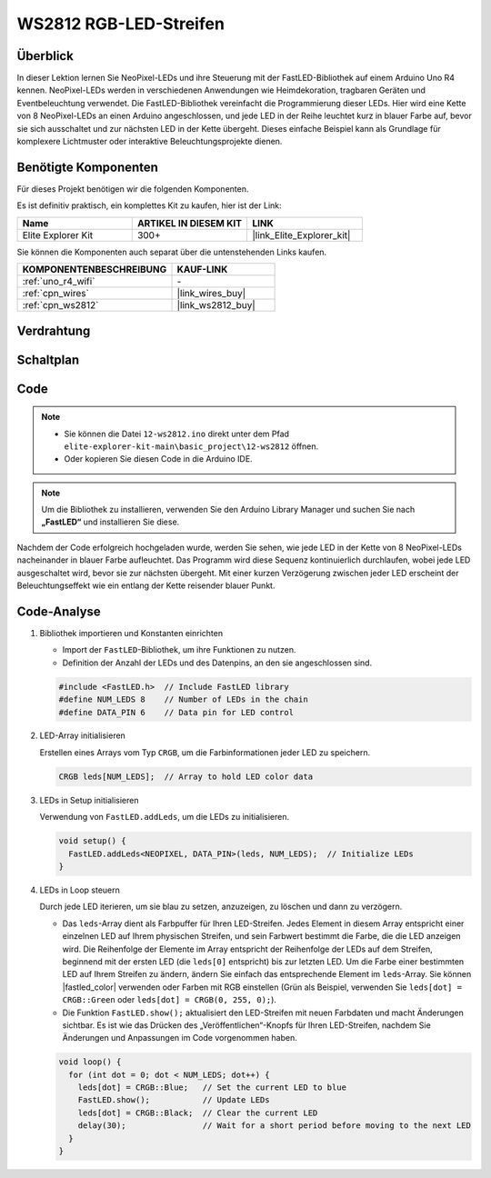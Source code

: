 .. _basic_ws2812:

WS2812 RGB-LED-Streifen
==========================

Überblick
---------------

In dieser Lektion lernen Sie NeoPixel-LEDs und ihre Steuerung mit der FastLED-Bibliothek auf einem Arduino Uno R4 kennen. NeoPixel-LEDs werden in verschiedenen Anwendungen wie Heimdekoration, tragbaren Geräten und Eventbeleuchtung verwendet. Die FastLED-Bibliothek vereinfacht die Programmierung dieser LEDs. Hier wird eine Kette von 8 NeoPixel-LEDs an einen Arduino angeschlossen, und jede LED in der Reihe leuchtet kurz in blauer Farbe auf, bevor sie sich ausschaltet und zur nächsten LED in der Kette übergeht. Dieses einfache Beispiel kann als Grundlage für komplexere Lichtmuster oder interaktive Beleuchtungsprojekte dienen.

Benötigte Komponenten
-------------------------

Für dieses Projekt benötigen wir die folgenden Komponenten.

Es ist definitiv praktisch, ein komplettes Kit zu kaufen, hier ist der Link:

.. list-table::
    :widths: 20 20 20
    :header-rows: 1

    *   - Name
        - ARTIKEL IN DIESEM KIT
        - LINK
    *   - Elite Explorer Kit
        - 300+
        - |link_Elite_Explorer_kit|

Sie können die Komponenten auch separat über die untenstehenden Links kaufen.

.. list-table::
    :widths: 30 20
    :header-rows: 1

    *   - KOMPONENTENBESCHREIBUNG
        - KAUF-LINK

    *   - :ref:`uno_r4_wifi`
        - \-
    *   - :ref:`cpn_wires`
        - |link_wires_buy|
    *   - :ref:`cpn_ws2812`
        - |link_ws2812_buy|

Verdrahtung
----------------------

.. image:: img/12-ws2812_bb.png
    :align: center

Schaltplan
-----------------------

.. image:: img/12_ws2812_schematic.png
    :align: center
    :width: 80%

Code
---------------

.. note::

    * Sie können die Datei ``12-ws2812.ino`` direkt unter dem Pfad ``elite-explorer-kit-main\basic_project\12-ws2812`` öffnen.
    * Oder kopieren Sie diesen Code in die Arduino IDE.

.. note:: 
    Um die Bibliothek zu installieren, verwenden Sie den Arduino Library Manager und suchen Sie nach **„FastLED“** und installieren Sie diese. 

.. raw:: html

    <iframe src=https://create.arduino.cc/editor/sunfounder01/6c9b8c2c-6cea-4ea8-a959-e579ca98f35d/preview?embed style="height:510px;width:100%;margin:10px 0" frameborder=0></iframe>

.. raw:: html

   <video loop autoplay muted style = "max-width:100%">
      <source src="../_static/videos/basic_projects/12_basic_ws2812.mp4"  type="video/mp4">
      Ihr Browser unterstützt das Video-Tag nicht.
   </video>

Nachdem der Code erfolgreich hochgeladen wurde, werden Sie sehen, wie jede LED in der Kette von 8 NeoPixel-LEDs nacheinander in blauer Farbe aufleuchtet. Das Programm wird diese Sequenz kontinuierlich durchlaufen, wobei jede LED ausgeschaltet wird, bevor sie zur nächsten übergeht. Mit einer kurzen Verzögerung zwischen jeder LED erscheint der Beleuchtungseffekt wie ein entlang der Kette reisender blauer Punkt.


Code-Analyse
------------------------

1. Bibliothek importieren und Konstanten einrichten

   - Import der ``FastLED``-Bibliothek, um ihre Funktionen zu nutzen.
   - Definition der Anzahl der LEDs und des Datenpins, an den sie angeschlossen sind.
   
   .. code-block:: arduino
   
      #include <FastLED.h>  // Include FastLED library
      #define NUM_LEDS 8    // Number of LEDs in the chain
      #define DATA_PIN 6    // Data pin for LED control

2. LED-Array initialisieren
   
   Erstellen eines Arrays vom Typ ``CRGB``, um die Farbinformationen jeder LED zu speichern.

   .. code-block:: arduino

      CRGB leds[NUM_LEDS];  // Array to hold LED color data

3. LEDs in Setup initialisieren

   Verwendung von ``FastLED.addLeds``, um die LEDs zu initialisieren.

   .. code-block:: arduino

      void setup() {
        FastLED.addLeds<NEOPIXEL, DATA_PIN>(leds, NUM_LEDS);  // Initialize LEDs
      }

4. LEDs in Loop steuern
   
   Durch jede LED iterieren, um sie blau zu setzen, anzuzeigen, zu löschen und dann zu verzögern.

   - Das ``leds``-Array dient als Farbpuffer für Ihren LED-Streifen. Jedes Element in diesem Array entspricht einer einzelnen LED auf Ihrem physischen Streifen, und sein Farbwert bestimmt die Farbe, die die LED anzeigen wird. Die Reihenfolge der Elemente im Array entspricht der Reihenfolge der LEDs auf dem Streifen, beginnend mit der ersten LED (die ``leds[0]`` entspricht) bis zur letzten LED. Um die Farbe einer bestimmten LED auf Ihrem Streifen zu ändern, ändern Sie einfach das entsprechende Element im ``leds``-Array. Sie können |fastled_color| verwenden oder Farben mit RGB einstellen (Grün als Beispiel, verwenden Sie ``leds[dot] = CRGB::Green`` oder ``leds[dot] = CRGB(0, 255, 0);``).

   - Die Funktion ``FastLED.show();`` aktualisiert den LED-Streifen mit neuen Farbdaten und macht Änderungen sichtbar. Es ist wie das Drücken des „Veröffentlichen“-Knopfs für Ihren LED-Streifen, nachdem Sie Änderungen und Anpassungen im Code vorgenommen haben.

   .. raw:: html

     <br/>

   .. code-block:: arduino

      void loop() {
        for (int dot = 0; dot < NUM_LEDS; dot++) {
          leds[dot] = CRGB::Blue;   // Set the current LED to blue
          FastLED.show();           // Update LEDs
          leds[dot] = CRGB::Black;  // Clear the current LED
          delay(30);                // Wait for a short period before moving to the next LED
        }
      }